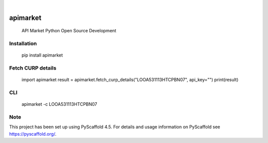 .. These are examples of badges you might want to add to your README:
   please update the URLs accordingly

    .. image:: https://api.cirrus-ci.com/github/<USER>/apimarket.svg?branch=main
        :alt: Built Status
        :target: https://cirrus-ci.com/github/<USER>/apimarket
    .. image:: https://readthedocs.org/projects/apimarket/badge/?version=latest
        :alt: ReadTheDocs
        :target: https://apimarket.readthedocs.io/en/stable/
    .. image:: https://img.shields.io/coveralls/github/<USER>/apimarket/main.svg
        :alt: Coveralls
        :target: https://coveralls.io/r/<USER>/apimarket
    .. image:: https://img.shields.io/pypi/v/apimarket.svg
        :alt: PyPI-Server
        :target: https://pypi.org/project/apimarket/
    .. image:: https://img.shields.io/conda/vn/conda-forge/apimarket.svg
        :alt: Conda-Forge
        :target: https://anaconda.org/conda-forge/apimarket
    .. image:: https://pepy.tech/badge/apimarket/month
        :alt: Monthly Downloads
        :target: https://pepy.tech/project/apimarket
    .. image:: https://img.shields.io/twitter/url/http/shields.io.svg?style=social&label=Twitter
        :alt: Twitter
        :target: https://twitter.com/apimarket

.. image:: https://img.shields.io/badge/-PyScaffold-005CA0?logo=pyscaffold
    :alt: Project generated with PyScaffold
    :target: https://pyscaffold.org/

|

=========
apimarket
=========


    
    API Market Python Open Source Development


Installation
=========

    pip install apimarket


Fetch CURP details
=========


    import apimarket
    result = apimarket.fetch_curp_details("LOOA531113HTCPBN07", api_key="")
    print(result)



CLI
=========


    apimarket -c LOOA531113HTCPBN07



.. _pyscaffold-notes:

Note
====

This project has been set up using PyScaffold 4.5. For details and usage
information on PyScaffold see https://pyscaffold.org/.
